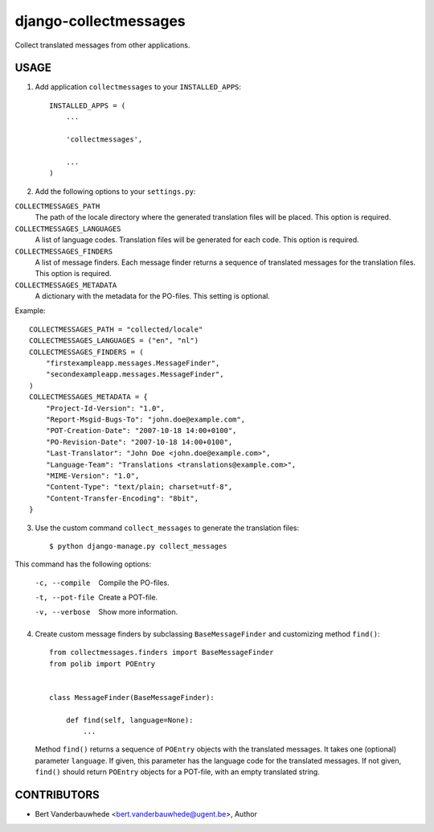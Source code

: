 django-collectmessages
======================

Collect translated messages from other applications.


USAGE
-----

1. Add application ``collectmessages`` to your ``INSTALLED_APPS``::

    INSTALLED_APPS = (
        ...

        'collectmessages',

        ...
    )

2. Add the following options to your ``settings.py``:

``COLLECTMESSAGES_PATH``
    The path of the locale directory where the generated translation files
    will be placed.  This option is required.

``COLLECTMESSAGES_LANGUAGES``
    A list of language codes.  Translation files will be generated for each
    code.  This option is required.

``COLLECTMESSAGES_FINDERS``
    A list of message finders.  Each message finder returns a sequence of
    translated messages for the translation files.  This option is required.

``COLLECTMESSAGES_METADATA``
    A dictionary with the metadata for the PO-files.  This setting is optional.

Example::

    COLLECTMESSAGES_PATH = "collected/locale"
    COLLECTMESSAGES_LANGUAGES = ("en", "nl")
    COLLECTMESSAGES_FINDERS = (
        "firstexampleapp.messages.MessageFinder",
        "secondexampleapp.messages.MessageFinder",
    )
    COLLECTMESSAGES_METADATA = {
        "Project-Id-Version": "1.0",
        "Report-Msgid-Bugs-To": "john.doe@example.com",
        "POT-Creation-Date": "2007-10-18 14:00+0100",
        "PO-Revision-Date": "2007-10-18 14:00+0100",
        "Last-Translator": "John Doe <john.doe@example.com>",
        "Language-Team": "Translations <translations@example.com>",
        "MIME-Version": "1.0",
        "Content-Type": "text/plain; charset=utf-8",
        "Content-Transfer-Encoding": "8bit",
    }

3. Use the custom command ``collect_messages`` to generate the translation
   files::

    $ python django-manage.py collect_messages

This command has the following options:

    -c, --compile   Compile the PO-files.
    -t, --pot-file  Create a POT-file.
    -v, --verbose   Show more information.

4. Create custom message finders by subclassing ``BaseMessageFinder`` and
   customizing method ``find()``::

    from collectmessages.finders import BaseMessageFinder
    from polib import POEntry


    class MessageFinder(BaseMessageFinder):

        def find(self, language=None):
            ...

   Method ``find()`` returns a sequence of ``POEntry`` objects with the
   translated messages.  It takes one (optional) parameter ``language``.  If
   given, this parameter has the language code for the translated messages.
   If not given, ``find()`` should return ``POEntry`` objects for a POT-file,
   with an empty translated string.


CONTRIBUTORS
------------

- Bert Vanderbauwhede <bert.vanderbauwhede@ugent.be>, Author
